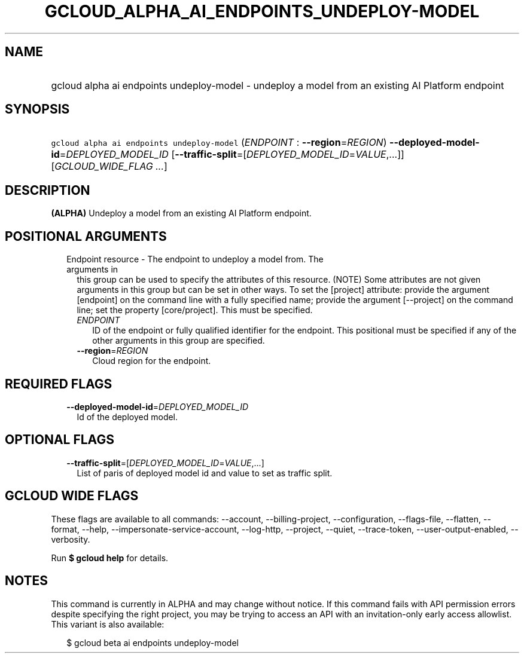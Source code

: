 
.TH "GCLOUD_ALPHA_AI_ENDPOINTS_UNDEPLOY\-MODEL" 1



.SH "NAME"
.HP
gcloud alpha ai endpoints undeploy\-model \- undeploy a model from an existing AI Platform endpoint



.SH "SYNOPSIS"
.HP
\f5gcloud alpha ai endpoints undeploy\-model\fR (\fIENDPOINT\fR\ :\ \fB\-\-region\fR=\fIREGION\fR) \fB\-\-deployed\-model\-id\fR=\fIDEPLOYED_MODEL_ID\fR [\fB\-\-traffic\-split\fR=[\fIDEPLOYED_MODEL_ID\fR=\fIVALUE\fR,...]] [\fIGCLOUD_WIDE_FLAG\ ...\fR]



.SH "DESCRIPTION"

\fB(ALPHA)\fR Undeploy a model from an existing AI Platform endpoint.



.SH "POSITIONAL ARGUMENTS"

.RS 2m
.TP 2m

Endpoint resource \- The endpoint to undeploy a model from. The arguments in
this group can be used to specify the attributes of this resource. (NOTE) Some
attributes are not given arguments in this group but can be set in other ways.
To set the [project] attribute: provide the argument [endpoint] on the command
line with a fully specified name; provide the argument [\-\-project] on the
command line; set the property [core/project]. This must be specified.

.RS 2m
.TP 2m
\fIENDPOINT\fR
ID of the endpoint or fully qualified identifier for the endpoint. This
positional must be specified if any of the other arguments in this group are
specified.

.TP 2m
\fB\-\-region\fR=\fIREGION\fR
Cloud region for the endpoint.


.RE
.RE
.sp

.SH "REQUIRED FLAGS"

.RS 2m
.TP 2m
\fB\-\-deployed\-model\-id\fR=\fIDEPLOYED_MODEL_ID\fR
Id of the deployed model.


.RE
.sp

.SH "OPTIONAL FLAGS"

.RS 2m
.TP 2m
\fB\-\-traffic\-split\fR=[\fIDEPLOYED_MODEL_ID\fR=\fIVALUE\fR,...]
List of paris of deployed model id and value to set as traffic split.


.RE
.sp

.SH "GCLOUD WIDE FLAGS"

These flags are available to all commands: \-\-account, \-\-billing\-project,
\-\-configuration, \-\-flags\-file, \-\-flatten, \-\-format, \-\-help,
\-\-impersonate\-service\-account, \-\-log\-http, \-\-project, \-\-quiet,
\-\-trace\-token, \-\-user\-output\-enabled, \-\-verbosity.

Run \fB$ gcloud help\fR for details.



.SH "NOTES"

This command is currently in ALPHA and may change without notice. If this
command fails with API permission errors despite specifying the right project,
you may be trying to access an API with an invitation\-only early access
allowlist. This variant is also available:

.RS 2m
$ gcloud beta ai endpoints undeploy\-model
.RE

